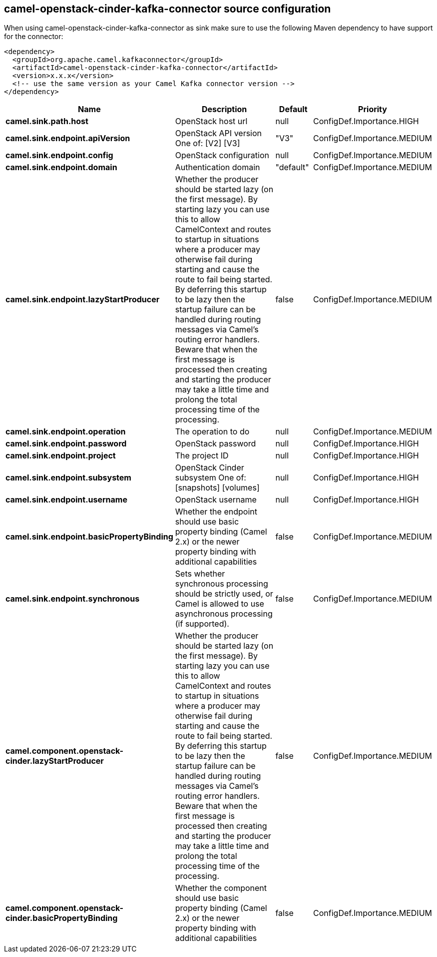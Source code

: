 // kafka-connector options: START
[[camel-openstack-cinder-kafka-connector-source]]
== camel-openstack-cinder-kafka-connector source configuration

When using camel-openstack-cinder-kafka-connector as sink make sure to use the following Maven dependency to have support for the connector:

[source,xml]
----
<dependency>
  <groupId>org.apache.camel.kafkaconnector</groupId>
  <artifactId>camel-openstack-cinder-kafka-connector</artifactId>
  <version>x.x.x</version>
  <!-- use the same version as your Camel Kafka connector version -->
</dependency>
----


[width="100%",cols="2,5,^1,2",options="header"]
|===
| Name | Description | Default | Priority
| *camel.sink.path.host* | OpenStack host url | null | ConfigDef.Importance.HIGH
| *camel.sink.endpoint.apiVersion* | OpenStack API version One of: [V2] [V3] | "V3" | ConfigDef.Importance.MEDIUM
| *camel.sink.endpoint.config* | OpenStack configuration | null | ConfigDef.Importance.MEDIUM
| *camel.sink.endpoint.domain* | Authentication domain | "default" | ConfigDef.Importance.MEDIUM
| *camel.sink.endpoint.lazyStartProducer* | Whether the producer should be started lazy (on the first message). By starting lazy you can use this to allow CamelContext and routes to startup in situations where a producer may otherwise fail during starting and cause the route to fail being started. By deferring this startup to be lazy then the startup failure can be handled during routing messages via Camel's routing error handlers. Beware that when the first message is processed then creating and starting the producer may take a little time and prolong the total processing time of the processing. | false | ConfigDef.Importance.MEDIUM
| *camel.sink.endpoint.operation* | The operation to do | null | ConfigDef.Importance.MEDIUM
| *camel.sink.endpoint.password* | OpenStack password | null | ConfigDef.Importance.HIGH
| *camel.sink.endpoint.project* | The project ID | null | ConfigDef.Importance.HIGH
| *camel.sink.endpoint.subsystem* | OpenStack Cinder subsystem One of: [snapshots] [volumes] | null | ConfigDef.Importance.HIGH
| *camel.sink.endpoint.username* | OpenStack username | null | ConfigDef.Importance.HIGH
| *camel.sink.endpoint.basicPropertyBinding* | Whether the endpoint should use basic property binding (Camel 2.x) or the newer property binding with additional capabilities | false | ConfigDef.Importance.MEDIUM
| *camel.sink.endpoint.synchronous* | Sets whether synchronous processing should be strictly used, or Camel is allowed to use asynchronous processing (if supported). | false | ConfigDef.Importance.MEDIUM
| *camel.component.openstack-cinder.lazyStartProducer* | Whether the producer should be started lazy (on the first message). By starting lazy you can use this to allow CamelContext and routes to startup in situations where a producer may otherwise fail during starting and cause the route to fail being started. By deferring this startup to be lazy then the startup failure can be handled during routing messages via Camel's routing error handlers. Beware that when the first message is processed then creating and starting the producer may take a little time and prolong the total processing time of the processing. | false | ConfigDef.Importance.MEDIUM
| *camel.component.openstack-cinder.basicPropertyBinding* | Whether the component should use basic property binding (Camel 2.x) or the newer property binding with additional capabilities | false | ConfigDef.Importance.MEDIUM
|===
// kafka-connector options: END
